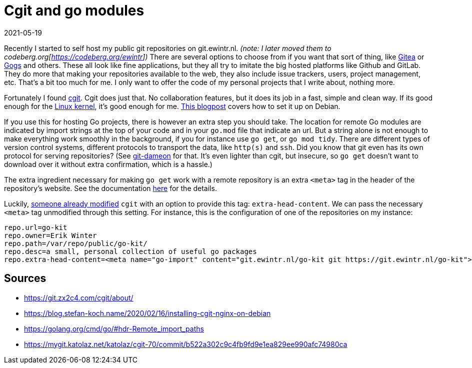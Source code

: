= Cgit and go modules
2021-05-19
:tags: cgit, go, public, en

Recently I started to self host my public git repositories on git.ewintr.nl. _(note: I later moved them to codeberg.org[https://codeberg.org/ewintr])_ There are several options to choose from if you want that sort of thing, like https://gitea.com[Gitea] or https://gogs.io[Gogs] and others. These all look like fine applications, but they all try to imitate the big hosted platforms like Github and GitLab. They do more that making your repositories available to the web, they also include issue trackers, users, project management, etc. That's a bit too much for me. I only want to offer the code of my personal projects that I write about, nothing more.

Fortunately I found https://git.zx2c4.com/cgit/about/[cgit]. Cgit does just that. No collaboration features, but it does its job in a fast, simple and clean way. If its good enough for the https://git.kernel.org/pub/scm/[Linux kernel], it's good enough for me. https://blog.stefan-koch.name/2020/02/16/installing-cgit-nginx-on-debian[This blogpost] covers how to set it up on Debian.

If you use this for hosting Go projects, there is however an extra step you should take. The location for remote Go modules are indicated by import strings at the top of your code and in your `go.mod` file that indicate an url. But a string alone is not enough to make everything work smoothly in the background, if you for instance use `go get`, or `go mod tidy`. There are different types of version control systems, different protocols to transport the data, like `http(s)` and `ssh`. Did you know that git even has its own protocol for serving repositories? (See https://git-scm.com/book/en/v2/Git-on-the-Server-Git-Daemon[git-dameon] for that. It's even lighter than cgit, but insecure, so `go get` doesn't want to download over it without extra confirmation, which is a hassle.)

The extra ingredient necessary for making `go get` work with a remote repository is an extra `<meta>` tag in the header of the repository's website. See the documentation https://golang.org/cmd/go/#hdr-Remote_import_paths[here] for the details.

Luckily, https://mygit.katolaz.net/katolaz/cgit-70/commit/b522a302c9c4fb9fd9e1ea829ee990afc74980ca[someone already modified] `cgit` with an option to provide this tag: `extra-head-content`. We can pass the necessary `<meta>` tag unmodified through this setting. For instance, this is the configuration of one of the repositories on my instance:

----
repo.url=go-kit
repo.owner=Erik Winter
repo.path=/var/repo/public/go-kit/
repo.desc=a small, personal collection of useful go packages
repo.extra-head-content=<meta name="go-import" content="git.ewintr.nl/go-kit git https://git.ewintr.nl/go-kit">
----

== Sources

* https://git.zx2c4.com/cgit/about/[https://git.zx2c4.com/cgit/about/]
* https://blog.stefan-koch.name/2020/02/16/installing-cgit-nginx-on-debian[https://blog.stefan-koch.name/2020/02/16/installing-cgit-nginx-on-debian]
* https://golang.org/cmd/go/#hdr-Remote_import_paths[https://golang.org/cmd/go/#hdr-Remote_import_paths]
* https://mygit.katolaz.net/katolaz/cgit-70/commit/b522a302c9c4fb9fd9e1ea829ee990afc74980ca[https://mygit.katolaz.net/katolaz/cgit-70/commit/b522a302c9c4fb9fd9e1ea829ee990afc74980ca]
